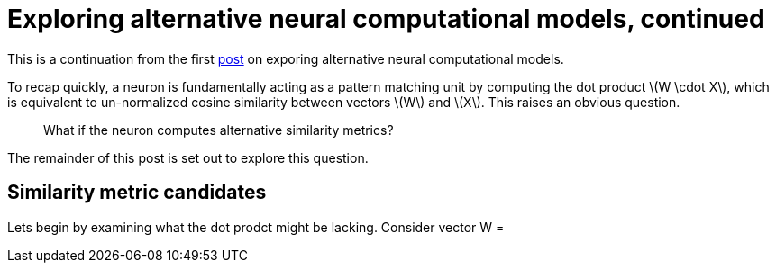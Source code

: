 = Exploring alternative neural computational models, continued
:hp-tags: deep learning

This is a continuation from the first link:https://raghakot.github.io/2017/01/03/Exploring-alternative-neural-computational-models.html[post] on exporing alternative neural computational models.

To recap quickly, a neuron is fundamentally acting as a pattern matching unit by computing the dot product \(W \cdot X\), which is equivalent to un-normalized cosine similarity between vectors \(W\) and \(X\). This raises an obvious question.

> What if the neuron computes alternative similarity metrics?

The remainder of this post is set out to explore this question.

== Similarity metric candidates


Lets begin by examining what the dot prodct might be lacking. Consider vector W = 